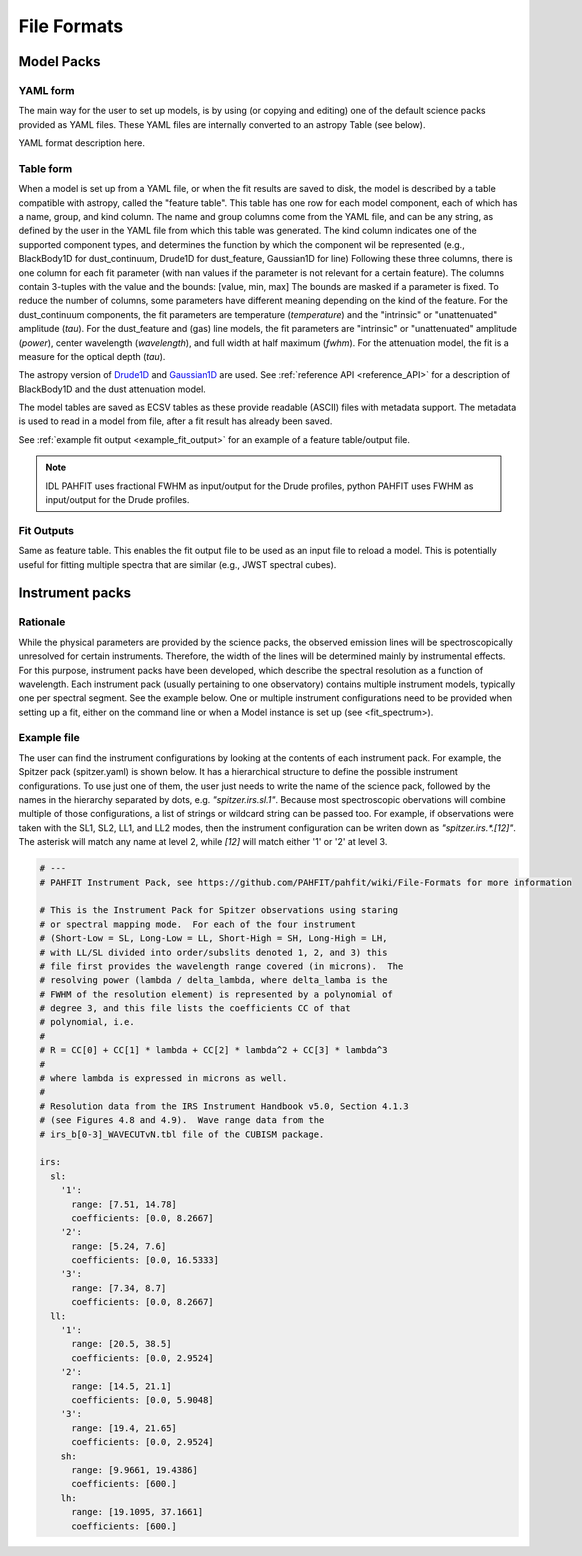############
File Formats
############

Model Packs
===========

YAML form
---------

The main way for the user to set up models, is by using (or copying and editing) one of the
default science packs provided as YAML files. These YAML files are internally converted to an
astropy Table (see below).

YAML format description here.

Table form
----------

When a model is set up from a YAML file, or when the fit results are saved to disk, the model is
described by a table compatible with astropy, called the "feature table".
This table has one row for each model component, each of which has a name, group, and kind column.
The name and group columns come from the YAML file, and can be any string, as defined by the user in the YAML file from which this table was generated.
The kind column indicates one of the supported component types, and determines the function by which the component wil be represented (e.g., BlackBody1D for dust_continuum, Drude1D for dust_feature, Gaussian1D for line)
Following these three columns, there is one column for each fit parameter (with nan values if the parameter is not relevant for a certain feature).
The columns contain 3-tuples with the value and the bounds: [value, min, max]
The bounds are masked if a parameter is fixed.
To reduce the number of columns, some parameters have different meaning depending on the kind of the feature.
For the dust_continuum components, the fit parameters are
temperature (`temperature`) and the "intrinsic" or "unattenuated" amplitude (`tau`).
For the dust_feature and (gas) line models, the fit parameters are
"intrinsic" or "unattenuated" amplitude (`power`), center wavelength (`wavelength`), and full width at half maximum (`fwhm`).
For the attenuation model, the fit is a measure for the optical depth (`tau`).

The astropy version of `Drude1D
<https://docs.astropy.org/en/stable/modeling/physical_models.html#drude1d>`_
and `Gaussian1D
<https://docs.astropy.org/en/stable/api/astropy.modeling.functional_models.Gaussian1D.html#astropy.modeling.functional_models.Gaussian1D>`_
are used. See :ref:`reference API <reference_API>` for a
description of BlackBody1D and the dust attenuation model.

The model tables are saved as ECSV tables as these provide readable (ASCII)
files with metadata support.
The metadata is used to read in a model from file, after a fit result has already been saved.

See :ref:`example fit output <example_fit_output>` for an example of
a feature table/output file.

.. note::
   IDL PAHFIT uses fractional FWHM as input/output for the Drude profiles, python
   PAHFIT uses FWHM as input/output for the Drude profiles.

Fit Outputs
-----------

Same as feature table.  This enables the fit output file to be used as an
input file to reload a model. This is potentially useful for fitting multiple spectra that are
similar (e.g., JWST spectral cubes).

Instrument packs
================

Rationale
---------

While the physical parameters are provided by the science packs, the observed emission lines will be spectroscopically unresolved for certain instruments.
Therefore, the width of the lines will be determined mainly by instrumental effects.
For this purpose, instrument packs have been developed, which describe the spectral resolution as a function of wavelength.
Each instrument pack (usually pertaining to one observatory) contains multiple instrument models, typically one per spectral segment. See the example below.
One or multiple instrument configurations need to be provided when setting up a fit, either on the command line or when a Model instance is set up (see <fit_spectrum>).

Example file
------------

The user can find the instrument configurations by looking at the contents of each instrument pack.
For example, the Spitzer pack (spitzer.yaml) is shown below.
It has a hierarchical structure to define the possible instrument configurations.
To use just one of them, the user just needs to write the name of the science pack, followed by the names in the hierarchy separated by dots,
e.g. `"spitzer.irs.sl.1"`.
Because most spectroscopic obervations will combine multiple of those configurations, a list of strings or wildcard string can be passed too.
For example, if observations were taken with the SL1, SL2, LL1, and LL2 modes, then the instrument configuration can be writen down as `"spitzer.irs.*.[12]"`.
The asterisk will match any name at level 2, while `[12]` will match either '1' or '2' at level 3.

.. code-block:: yaml

  # ---
  # PAHFIT Instrument Pack, see https://github.com/PAHFIT/pahfit/wiki/File-Formats for more information

  # This is the Instrument Pack for Spitzer observations using staring
  # or spectral mapping mode.  For each of the four instrument
  # (Short-Low = SL, Long-Low = LL, Short-High = SH, Long-High = LH,
  # with LL/SL divided into order/subslits denoted 1, 2, and 3) this
  # file first provides the wavelength range covered (in microns).  The
  # resolving power (lambda / delta_lambda, where delta_lamba is the
  # FWHM of the resolution element) is represented by a polynomial of
  # degree 3, and this file lists the coefficients CC of that
  # polynomial, i.e.
  #
  # R = CC[0] + CC[1] * lambda + CC[2] * lambda^2 + CC[3] * lambda^3
  #
  # where lambda is expressed in microns as well. 
  #
  # Resolution data from the IRS Instrument Handbook v5.0, Section 4.1.3
  # (see Figures 4.8 and 4.9).  Wave range data from the
  # irs_b[0-3]_WAVECUTvN.tbl file of the CUBISM package.

  irs:
    sl:
      '1':
        range: [7.51, 14.78]
        coefficients: [0.0, 8.2667]
      '2':
        range: [5.24, 7.6]
        coefficients: [0.0, 16.5333]
      '3':
        range: [7.34, 8.7]
        coefficients: [0.0, 8.2667]
    ll:
      '1':
        range: [20.5, 38.5]
        coefficients: [0.0, 2.9524]
      '2':
        range: [14.5, 21.1]
        coefficients: [0.0, 5.9048]
      '3':
        range: [19.4, 21.65]
        coefficients: [0.0, 2.9524]
      sh:
        range: [9.9661, 19.4386]
        coefficients: [600.]
      lh:
        range: [19.1095, 37.1661]
        coefficients: [600.]
